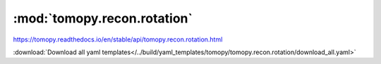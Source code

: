 .. |link_icon| unicode:: U+1F517

:mod:`tomopy.recon.rotation`
============================

https://tomopy.readthedocs.io/en/stable/api/tomopy.recon.rotation.html



:download:`Download all yaml templates</../build/yaml_templates/tomopy/tomopy.recon.rotation/download_all.yaml>`

.. dropdown:: find_center_pc.yaml

    :download:`Download </../build/yaml_templates/tomopy/tomopy.recon.rotation/find_center_pc.yaml>`

    |link_icon| `Link to find_center_pc function description <https://tomopy.readthedocs.io/en/stable/api/tomopy.recon.rotation.html#tomopy.recon.rotation.find_center_pc>`_

    .. literalinclude:: /../build/yaml_templates/tomopy/tomopy.recon.rotation/find_center_pc.yaml

.. dropdown:: find_center_vo.yaml

    :download:`Download </../build/yaml_templates/tomopy/tomopy.recon.rotation/find_center_vo.yaml>`

    |link_icon| `Link to find_center_vo function description <https://tomopy.readthedocs.io/en/stable/api/tomopy.recon.rotation.html#tomopy.recon.rotation.find_center_vo>`_

    .. literalinclude:: /../build/yaml_templates/tomopy/tomopy.recon.rotation/find_center_vo.yaml

.. dropdown:: find_center.yaml

    :download:`Download </../build/yaml_templates/tomopy/tomopy.recon.rotation/find_center.yaml>`

    |link_icon| `Link to find_center function description <https://tomopy.readthedocs.io/en/stable/api/tomopy.recon.rotation.html#tomopy.recon.rotation.find_center>`_

    .. literalinclude:: /../build/yaml_templates/tomopy/tomopy.recon.rotation/find_center.yaml